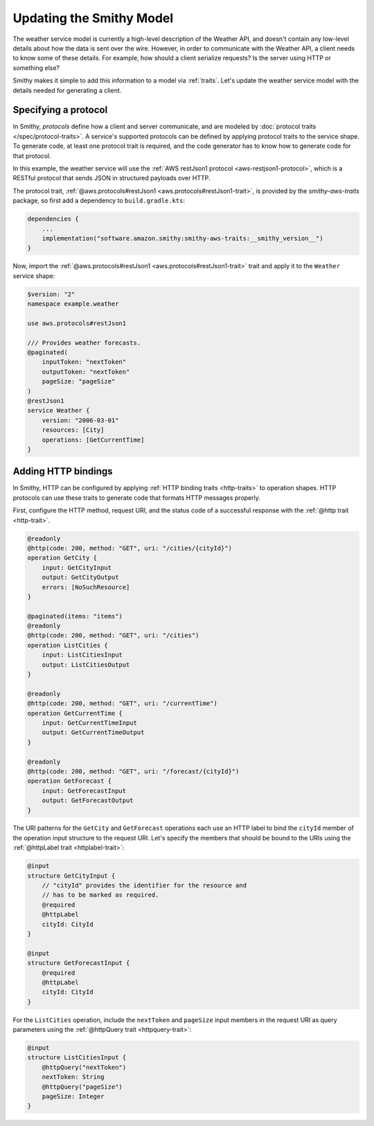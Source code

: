 .. _update-model:

=========================
Updating the Smithy Model
=========================

The weather service model is currently a high-level description of the Weather API,
and doesn't contain any low-level details about how the data is sent over the wire.
However, in order to communicate with the Weather API, a client needs to know some
of these details. For example, how should a client serialize requests? Is the server
using HTTP or something else?

Smithy makes it simple to add this information to a model via :ref:`traits`. Let's
update the weather service model with the details needed for generating a client.

Specifying a protocol
=====================

In Smithy, `protocols` define how a client and server communicate, and are modeled by
:doc:`protocol traits </spec/protocol-traits>`. A service's supported protocols can be
defined by applying protocol traits to the service shape. To generate code, at least
one protocol trait is required, and the code generator has to know how to generate code
for that protocol.

In this example, the weather service will use the
:ref:`AWS restJson1 protocol <aws-restjson1-protocol>`, which is a RESTful protocol
that sends JSON in structured payloads over HTTP.

The protocol trait, :ref:`@aws.protocols#restJson1 <aws.protocols#restJson1-trait>`,
is provided by the `smithy-aws-traits` package, so first add a dependency to
``build.gradle.kts``:

.. code-block:: kotlin

    dependencies {
        ...
        implementation("software.amazon.smithy:smithy-aws-traits:__smithy_version__")
    }

Now, import the :ref:`@aws.protocols#restJson1 <aws.protocols#restJson1-trait>` trait
and apply it to the ``Weather`` service shape:

.. code-block:: smithy

    $version: "2"
    namespace example.weather

    use aws.protocols#restJson1

    /// Provides weather forecasts.
    @paginated(
        inputToken: "nextToken"
        outputToken: "nextToken"
        pageSize: "pageSize"
    )
    @restJson1
    service Weather {
        version: "2006-03-01"
        resources: [City]
        operations: [GetCurrentTime]
    }

Adding HTTP bindings
====================

In Smithy, HTTP can be configured by applying :ref:`HTTP binding traits <http-traits>`
to operation shapes. HTTP protocols can use these traits to generate code that formats
HTTP messages properly.

First, configure the HTTP method, request URI, and the status code of a successful
response with the :ref:`@http trait <http-trait>`.

.. code-block:: smithy

    @readonly
    @http(code: 200, method: "GET", uri: "/cities/{cityId}")
    operation GetCity {
        input: GetCityInput
        output: GetCityOutput
        errors: [NoSuchResource]
    }

    @paginated(items: "items")
    @readonly
    @http(code: 200, method: "GET", uri: "/cities")
    operation ListCities {
        input: ListCitiesInput
        output: ListCitiesOutput
    }

    @readonly
    @http(code: 200, method: "GET", uri: "/currentTime")
    operation GetCurrentTime {
        input: GetCurrentTimeInput
        output: GetCurrentTimeOutput
    }

    @readonly
    @http(code: 200, method: "GET", uri: "/forecast/{cityId}")
    operation GetForecast {
        input: GetForecastInput
        output: GetForecastOutput
    }

The URI patterns for the ``GetCity`` and ``GetForecast`` operations each use an HTTP label to
bind the ``cityId`` member of the operation input structure to the request URI. Let's specify
the members that should be bound to the URIs using the :ref:`@httpLabel trait <httplabel-trait>`:

.. code-block:: smithy

    @input
    structure GetCityInput {
        // "cityId" provides the identifier for the resource and
        // has to be marked as required.
        @required
        @httpLabel
        cityId: CityId
    }

    @input
    structure GetForecastInput {
        @required
        @httpLabel
        cityId: CityId
    }

For the ``ListCities`` operation, include the ``nextToken`` and ``pageSize`` input members
in the request URI as query parameters using the :ref:`@httpQuery trait <httpquery-trait>`:

.. code-block:: smithy

    @input
    structure ListCitiesInput {
        @httpQuery("nextToken")
        nextToken: String
        @httpQuery("pageSize")
        pageSize: Integer
    }
